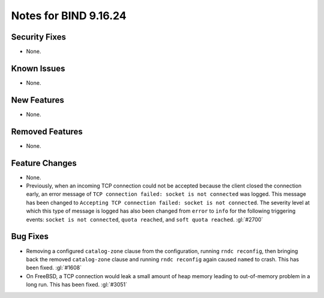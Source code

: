 .. 
   Copyright (C) Internet Systems Consortium, Inc. ("ISC")
   
   This Source Code Form is subject to the terms of the Mozilla Public
   License, v. 2.0. If a copy of the MPL was not distributed with this
   file, you can obtain one at https://mozilla.org/MPL/2.0/.
   
   See the COPYRIGHT file distributed with this work for additional
   information regarding copyright ownership.

Notes for BIND 9.16.24
----------------------

Security Fixes
~~~~~~~~~~~~~~

- None.

Known Issues
~~~~~~~~~~~~

- None.

New Features
~~~~~~~~~~~~

- None.

Removed Features
~~~~~~~~~~~~~~~~

- None.

Feature Changes
~~~~~~~~~~~~~~~

- None.

- Previously, when an incoming TCP connection could not be accepted because the client
  closed the connection early, an error message of ``TCP connection
  failed: socket is not connected`` was logged. This message has been changed
  to ``Accepting TCP connection failed: socket is not connected``. The
  severity level at which this type of message is logged has also
  been changed from ``error`` to ``info`` for the following triggering
  events: ``socket is not connected``, ``quota reached``, and ``soft
  quota reached``. :gl:`#2700`

Bug Fixes
~~~~~~~~~

- Removing a configured ``catalog-zone`` clause from the configuration, running
  ``rndc reconfig``, then bringing back the removed ``catalog-zone`` clause and
  running ``rndc reconfig`` again caused ``named`` to crash. This has been fixed.
  :gl:`#1608`

- On FreeBSD, a TCP connection would leak a small amount of heap memory leading
  to out-of-memory problem in a long run. This has been fixed. :gl:`#3051`
